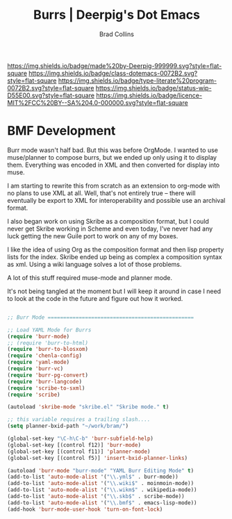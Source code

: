 #   -*- mode: org; fill-column: 60 -*-

#+TITLE: Burrs  | Deerpig's Dot Emacs
#+AUTHOR: Brad Collins
#+EMAIL: brad@chenla.la
#+STARTUP: showall
#+TOC: headlines 4
#+PROPERTY: header-args    :results drawer  :tangle emacs-burrs.el
:PROPERTIES:
:CUSTOM_ID: 
:Name:      /home/deerpig/proj/deerpig/dot-emacs/emacs-burrs.org
:Created:   2017-07-02T18:09@Prek Leap (11.642600N-104.919210W)
:ID:        d0038295-7d2f-404b-8109-2336f0453f14
:VER:       552265823.642324124
:GEO:       48P-491193-1287029-15
:BXID:      pig:VCQ8-1625
:Class:     dotemacs
:Type:      literate-program
:Status:    wip
:Licence:   MIT/CC BY-SA 4.0
:END:

[[https://img.shields.io/badge/made%20by-Deerpig-999999.svg?style=flat-square]] 
[[https://img.shields.io/badge/class-dotemacs-0072B2.svg?style=flat-square]]
[[https://img.shields.io/badge/type-literate%20program-0072B2.svg?style=flat-square]]
[[https://img.shields.io/badge/status-wip-D55E00.svg?style=flat-square]]
[[https://img.shields.io/badge/licence-MIT%2FCC%20BY--SA%204.0-000000.svg?style=flat-square]]

* BMF Development

Burr mode wasn't half bad.  But this was before OrgMode.  I wanted to
use muse/planner to compose burrs, but we ended up only using it to
display them.  Everything was encoded in XML and then converted for
display into muse.

I am starting to rewrite this from scratch as an extension to org-mode
with no plans to use XML at all.  Well, that's not entirely true --
there will eventually be export to XML for interoperability and
possible use an archival format.

I also began work on using Skribe as a composition format, but I could
never get Skribe working in Scheme and even today, I've never had any
luck getting the new Guile port to work on any of my boxes.

I like the idea of using Org as the composition format and then
lisp property lists for the index.  Skribe ended up being as complex
a composition syntax as xml.  Using a wiki language solves a lot of
those problems.

A lot of this stuff required muse-mode and planner mode.

It's not being tangled at the moment but I will keep it around in case
I need to look at the code in the future and figure out how it worked.

#+begin_src emacs-lisp  :tangle no

;; Burr Mode ===============================================

;; Load YAML Mode for Burrs
(require 'burr-mode)
;; (require 'burr-to-html)
(require 'burr-to-blosxom)
(require 'chenla-config)
(require 'yaml-mode)
(require 'burr-vc)
(require 'burr-pg-convert)
(require 'burr-langcode)
(require 'scribe-to-sxml)
(require 'scribe)

(autoload 'skribe-mode "skribe.el" "Skribe mode." t)

;; this variable requires a trailing slash....
(setq planner-bxid-path "~/work/bram/")

(global-set-key "\C-h\C-b" 'burr-subfield-help)
(global-set-key [(control f12)] 'burr-mode)
(global-set-key [(control f11)] 'planner-mode)
(global-set-key [(control f5)] 'insert-bxid-planner-links)

(autoload 'burr-mode "burr-mode" "YAML Burr Editing Mode" t)
(add-to-list 'auto-mode-alist '("\\.yml$" . burr-mode))
(add-to-list 'auto-mode-alist '("\\.wiki$" . moinmoin-mode))
(add-to-list 'auto-mode-alist '("\\.wikm$" . wikipedia-mode))
(add-to-list 'auto-mode-alist '("\\.skb$" . scribe-mode))
(add-to-list 'auto-mode-alist '("\\.bmf$" . emacs-lisp-mode))
(add-hook 'burr-mode-user-hook 'turn-on-font-lock)

#+end_src
